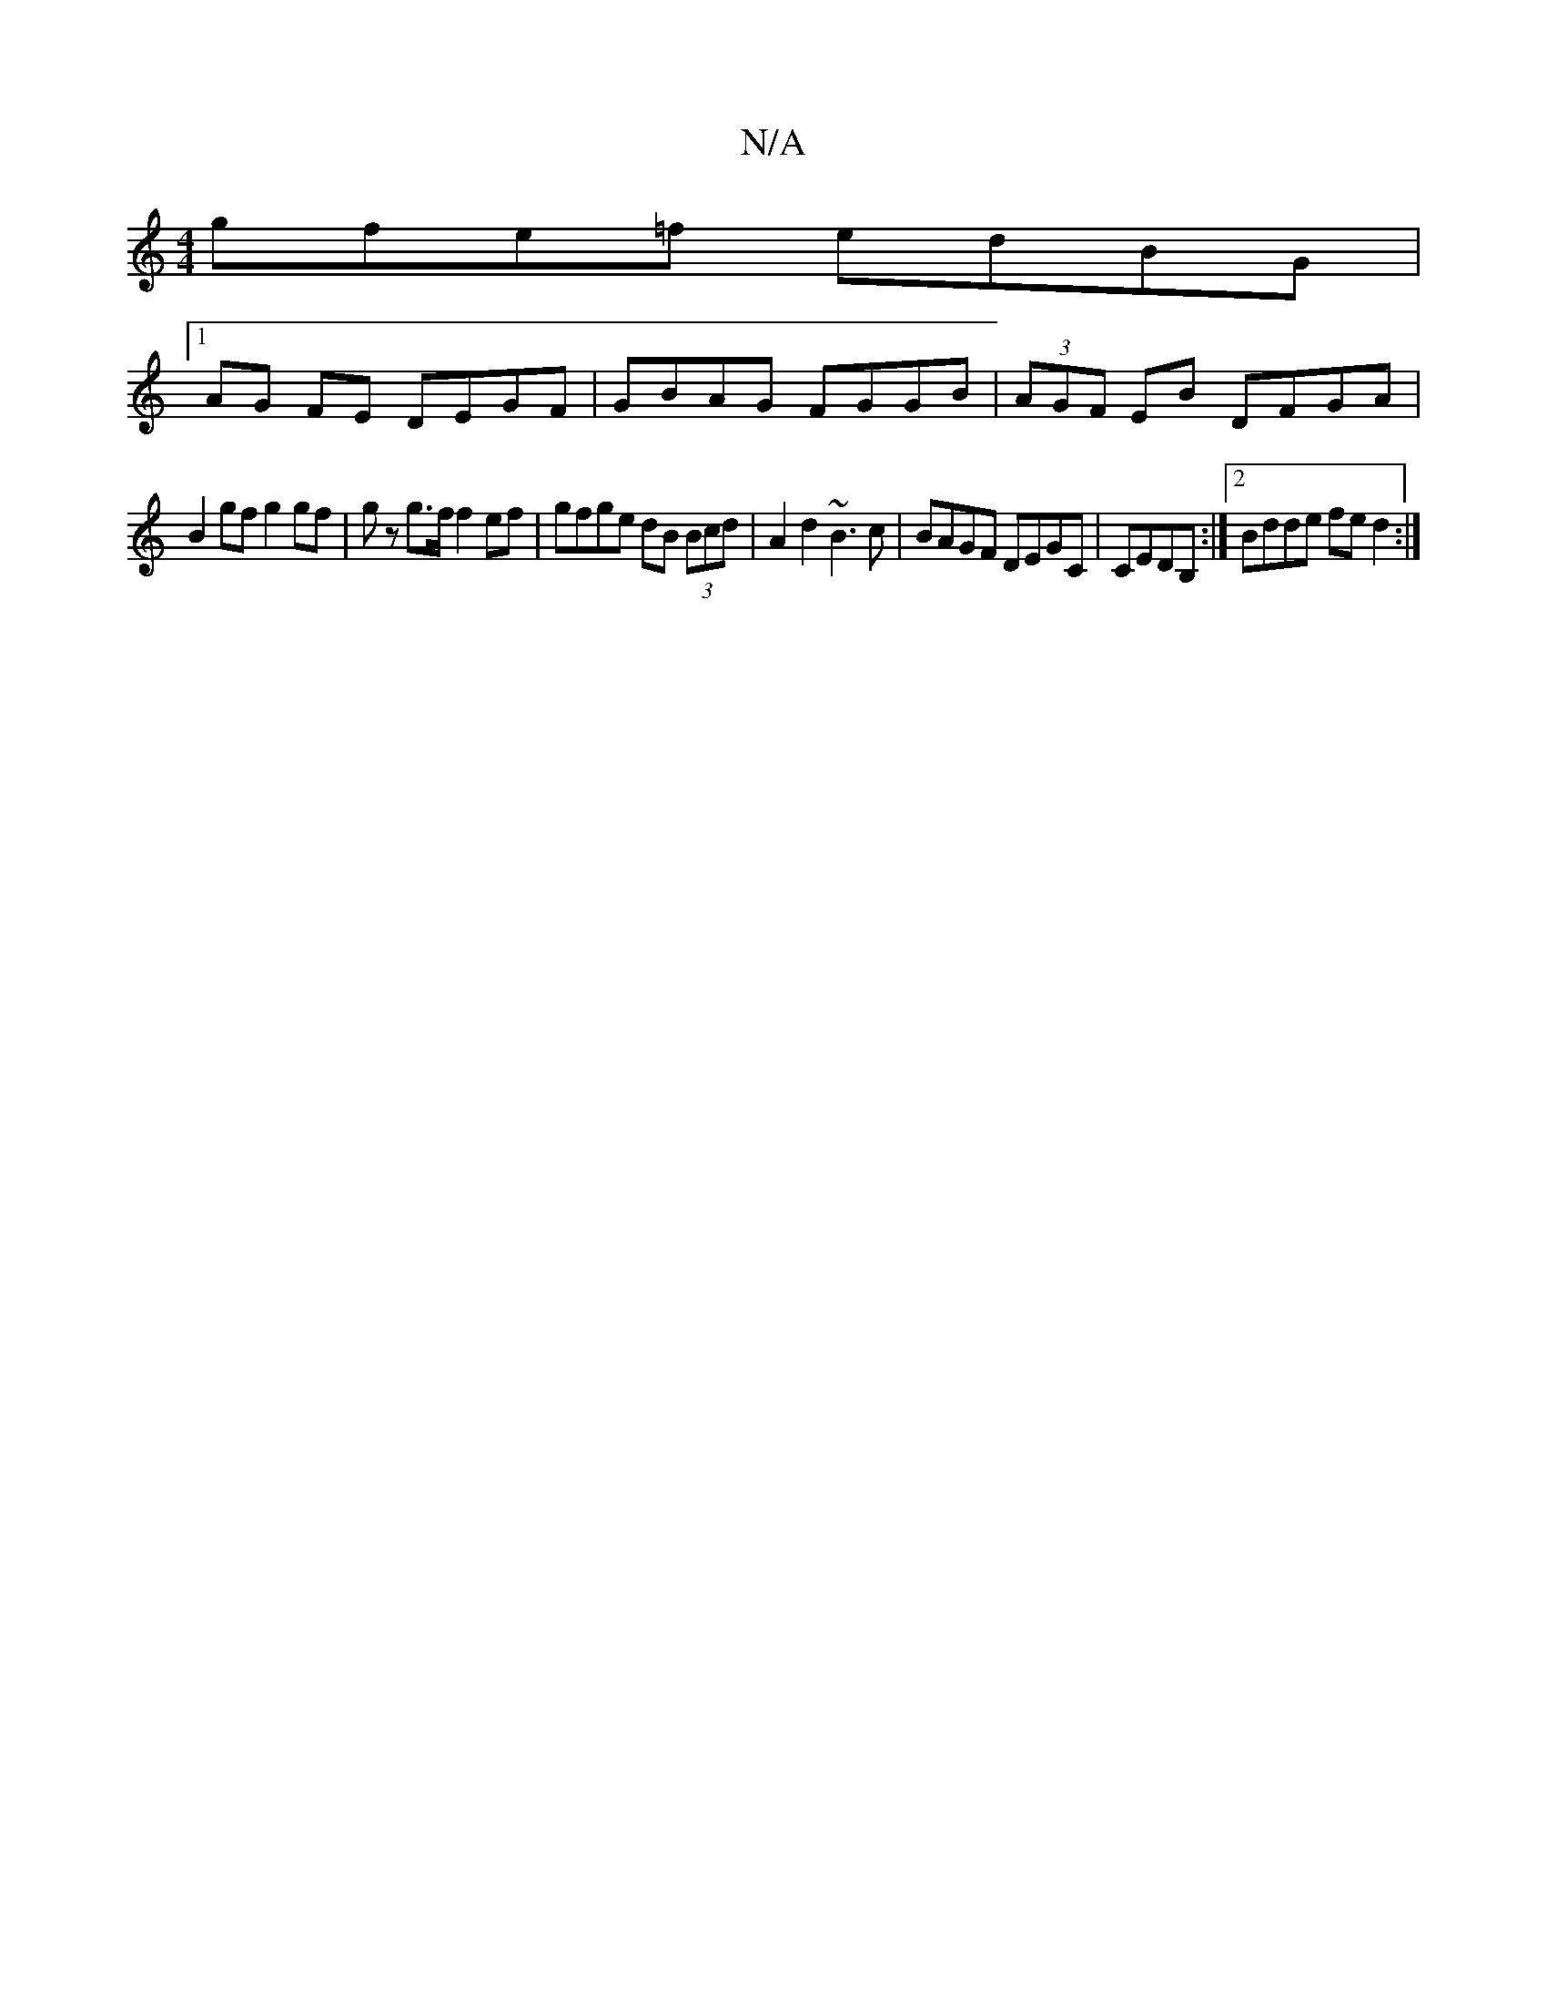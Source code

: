 X:1
T:N/A
M:4/4
R:N/A
K:Cmajor
gfe=f edBG|1 
AG FE DEGF|GBAG FGGB|(3AGF EB DFGA|
B2gf g2gf|gz g>f f2ef| gfge dB (3Bcd|A2d2 ~B3c|BAGF DEGC|CEDB, :|2 Bdde fed2:|

g |a2a afg|efg ~a3 cde|fdc dBG|1 EBe efd|eag efd|efe efg|ffe fga|efe e